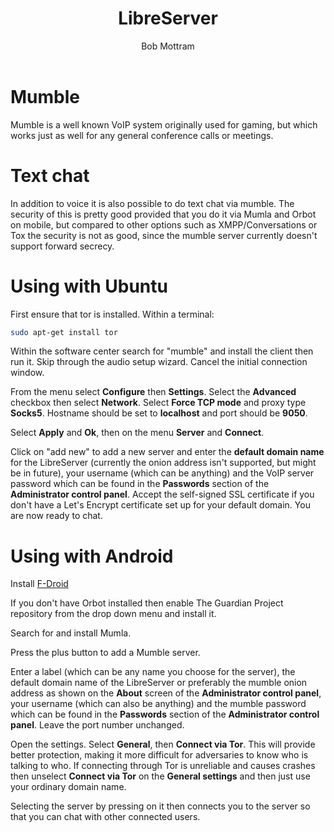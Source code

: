 #+TITLE: LibreServer
#+AUTHOR: Bob Mottram
#+EMAIL: bob@libreserver.org
#+KEYWORDS: libreserver, mumble
#+DESCRIPTION: How to use Mumble
#+OPTIONS: ^:nil toc:nil num:nil
#+HTML_HEAD: <link rel="stylesheet" type="text/css" href="libreserver.css" />

#+attr_html: :width 80% :height 10% :align center
[[file:images/logo.png]]

* Mumble

Mumble is a well known VoIP system originally used for gaming, but which works just as well for any general conference calls or meetings.

* Text chat
In addition to voice it is also possible to do text chat via mumble. The security of this is pretty good provided that you do it via Mumla and Orbot on mobile, but compared to other options such as XMPP/Conversations or Tox the security is not as good, since the mumble server currently doesn't support forward secrecy.

* Using with Ubuntu
First ensure that tor is installed. Within a terminal:

#+begin_src bash
sudo apt-get install tor
#+end_src

Within the software center search for "mumble" and install the client then run it. Skip through the audio setup wizard. Cancel the initial connection window.

From the menu select *Configure* then *Settings*. Select the *Advanced* checkbox then select *Network*. Select *Force TCP mode* and proxy type *Socks5*. Hostname should be set to *localhost* and port should be *9050*.

#+attr_html: :width 80% :align center
[[file:images/mumble_config.jpg]]

Select *Apply* and *Ok*, then on the menu *Server* and *Connect*.

Click on "add new" to add a new server and enter the *default domain name* for the LibreServer (currently the onion address isn't supported, but might be in future), your username (which can be anything) and the VoIP server password which can be found in the *Passwords* section of the *Administrator control panel*. Accept the self-signed SSL certificate if you don't have a Let's Encrypt certificate set up for your default domain. You are now ready to chat.

* Using with Android
Install [[https://f-droid.org/][F-Droid]]

If you don't have Orbot installed then enable The Guardian Project repository from the drop down menu and install it.

Search for and install Mumla.

Press the plus button to add a Mumble server.

Enter a label (which can be any name you choose for the server), the default domain name of the LibreServer or preferably the mumble onion address as shown on the *About* screen of the *Administrator control panel*, your username (which can also be anything) and the mumble password which can be found in the *Passwords* section of the *Administrator control panel*. Leave the port number unchanged.

Open the settings. Select *General*, then *Connect via Tor*. This will provide better protection, making it more difficult for adversaries to know who is talking to who. If connecting through Tor is unreliable and causes crashes then unselect *Connect via Tor* on the *General settings* and then just use your ordinary domain name.

Selecting the server by pressing on it then connects you to the server so that you can chat with other connected users.
